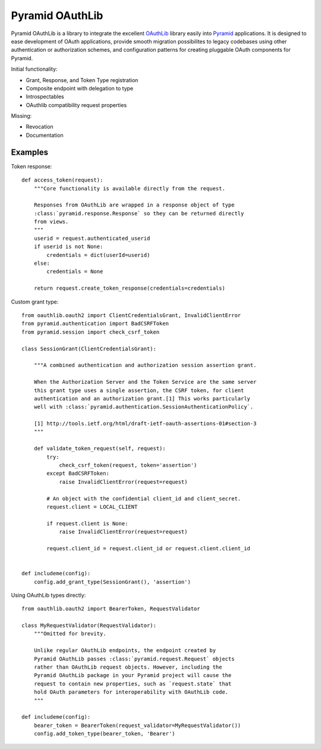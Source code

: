 Pyramid OAuthLib
================

.. image:: https://travis-ci.org/tilgovi/pyramid-oauthlib.svg?branch=master
    :target: https://travis-ci.org/tilgovi/pyramid-oauthlib
.. image:: http://img.shields.io/coveralls/tilgovi/pyramid-oauthlib.svg
    :target: https://coveralls.io/r/tilgovi/pyramid-oauthlib

Pyramid OAuthLib is a library to integrate the excellent `OAuthLib`_ library
easily into `Pyramid`_ applications. It is designed to ease development of
OAuth applications, provide smooth migration possibilites to legacy codebases
using other authentication or authorization schemes, and configuration patterns
for creating pluggable OAuth components for Pyramid.

Initial functionality:

- Grant, Response, and Token Type registration
- Composite endpoint with delegation to type
- Introspectables
- OAuthlib compatibility request properties

Missing:

- Revocation
- Documentation

Examples
--------

Token response::

    def access_token(request):
        """Core functionality is available directly from the request.

        Responses from OAuthLib are wrapped in a response object of type
        :class:`pyramid.response.Response` so they can be returned directly
        from views.
        """
        userid = request.authenticated_userid
        if userid is not None:
            credentials = dict(userId=userid)
        else:
            credentials = None

        return request.create_token_response(credentials=credentials)

Custom grant type::

    from oauthlib.oauth2 import ClientCredentialsGrant, InvalidClientError
    from pyramid.authentication import BadCSRFToken
    from pyramid.session import check_csrf_token

    class SessionGrant(ClientCredentialsGrant):

        """A combined authentication and authorization session assertion grant.

        When the Authorization Server and the Token Service are the same server
        this grant type uses a single assertion, the CSRF token, for client
        authentication and an authorization grant.[1] This works particularly
        well with :class:`pyramid.authentication.SessionAuthenticationPolicy`.

        [1] http://tools.ietf.org/html/draft-ietf-oauth-assertions-01#section-3
        """

        def validate_token_request(self, request):
            try:
                check_csrf_token(request, token='assertion')
            except BadCSRFToken:
                raise InvalidClientError(request=request)

            # An object with the confidential client_id and client_secret.
            request.client = LOCAL_CLIENT

            if request.client is None:
                raise InvalidClientError(request=request)

            request.client_id = request.client_id or request.client.client_id


    def includeme(config):
        config.add_grant_type(SessionGrant(), 'assertion')

Using OAuthLib types directly::

    from oauthlib.oauth2 import BearerToken, RequestValidator

    class MyRequestValidator(RequestValidator):
        """Omitted for brevity.

        Unlike regular OAuthLib endpoints, the endpoint created by
        Pyramid OAuthLib passes :class:`pyramid.request.Request` objects
        rather than OAuthLib request objects. However, including the
        Pyramid OAuthLib package in your Pyramid project will cause the
        request to contain new properties, such as `request.state` that
        hold OAuth parameters for interoperability with OAuthLib code.
        """

    def includeme(config):
        bearer_token = BearerToken(request_validator=MyRequestValidator())
        config.add_token_type(bearer_token, 'Bearer')


.. _OAuthLib: https://github.com/idan/oauthlib
.. _Pyramid: http://www.pylonsproject.org/

